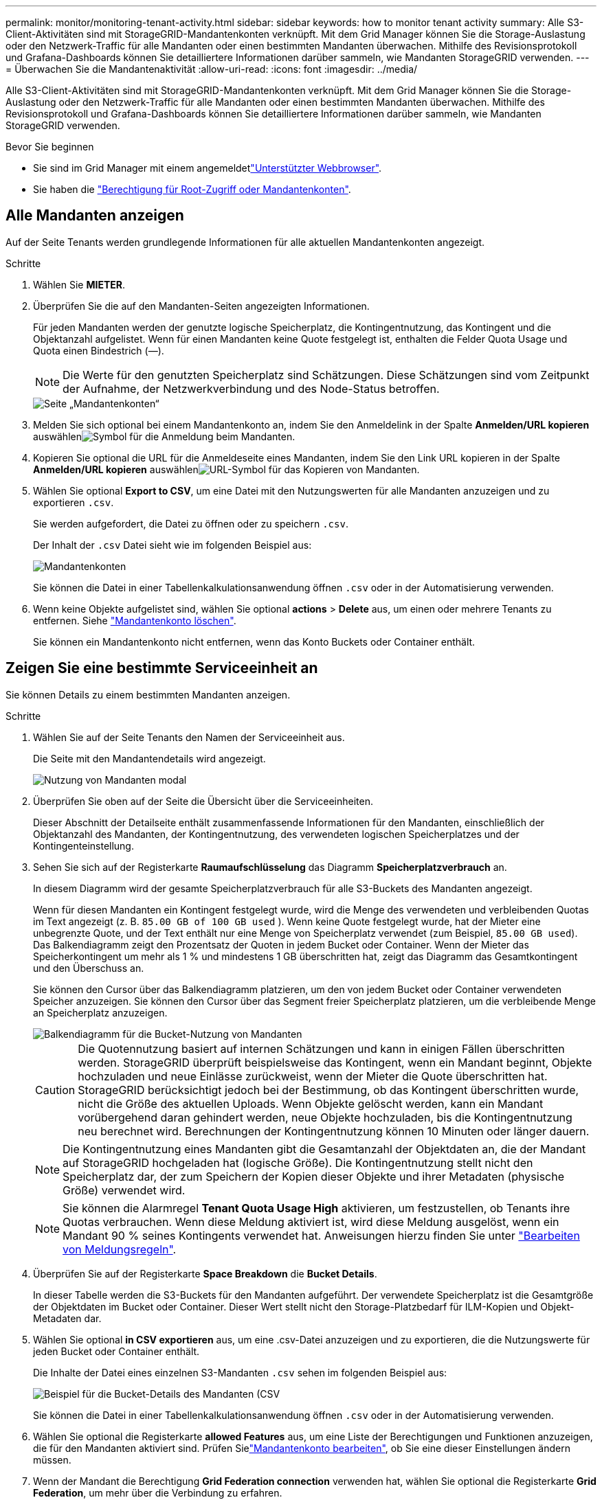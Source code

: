 ---
permalink: monitor/monitoring-tenant-activity.html 
sidebar: sidebar 
keywords: how to monitor tenant activity 
summary: Alle S3-Client-Aktivitäten sind mit StorageGRID-Mandantenkonten verknüpft. Mit dem Grid Manager können Sie die Storage-Auslastung oder den Netzwerk-Traffic für alle Mandanten oder einen bestimmten Mandanten überwachen. Mithilfe des Revisionsprotokoll und Grafana-Dashboards können Sie detailliertere Informationen darüber sammeln, wie Mandanten StorageGRID verwenden. 
---
= Überwachen Sie die Mandantenaktivität
:allow-uri-read: 
:icons: font
:imagesdir: ../media/


[role="lead"]
Alle S3-Client-Aktivitäten sind mit StorageGRID-Mandantenkonten verknüpft. Mit dem Grid Manager können Sie die Storage-Auslastung oder den Netzwerk-Traffic für alle Mandanten oder einen bestimmten Mandanten überwachen. Mithilfe des Revisionsprotokoll und Grafana-Dashboards können Sie detailliertere Informationen darüber sammeln, wie Mandanten StorageGRID verwenden.

.Bevor Sie beginnen
* Sie sind im Grid Manager mit einem angemeldetlink:../admin/web-browser-requirements.html["Unterstützter Webbrowser"].
* Sie haben die link:../admin/admin-group-permissions.html["Berechtigung für Root-Zugriff oder Mandantenkonten"].




== Alle Mandanten anzeigen

Auf der Seite Tenants werden grundlegende Informationen für alle aktuellen Mandantenkonten angezeigt.

.Schritte
. Wählen Sie *MIETER*.
. Überprüfen Sie die auf den Mandanten-Seiten angezeigten Informationen.
+
Für jeden Mandanten werden der genutzte logische Speicherplatz, die Kontingentnutzung, das Kontingent und die Objektanzahl aufgelistet. Wenn für einen Mandanten keine Quote festgelegt ist, enthalten die Felder Quota Usage und Quota einen Bindestrich (&#8212;).

+

NOTE: Die Werte für den genutzten Speicherplatz sind Schätzungen. Diese Schätzungen sind vom Zeitpunkt der Aufnahme, der Netzwerkverbindung und des Node-Status betroffen.

+
image::../media/tenant_accounts_page.png[Seite „Mandantenkonten“]

. Melden Sie sich optional bei einem Mandantenkonto an, indem Sie den Anmeldelink  in der Spalte *Anmelden/URL kopieren* auswählenimage:../media/icon_tenant_sign_in.png["Symbol für die Anmeldung beim Mandanten"].
. Kopieren Sie optional die URL für die Anmeldeseite eines Mandanten, indem Sie den Link URL kopieren in der Spalte *Anmelden/URL kopieren* auswählenimage:../media/icon_tenant_copy_url.png["URL-Symbol für das Kopieren von Mandanten"].
. Wählen Sie optional *Export to CSV*, um eine Datei mit den Nutzungswerten für alle Mandanten anzuzeigen und zu exportieren `.csv`.
+
Sie werden aufgefordert, die Datei zu öffnen oder zu speichern `.csv`.

+
Der Inhalt der `.csv` Datei sieht wie im folgenden Beispiel aus:

+
image::../media/tenant_accounts_example_csv.png[Mandantenkonten, Beispiel .csv]

+
Sie können die Datei in einer Tabellenkalkulationsanwendung öffnen `.csv` oder in der Automatisierung verwenden.

. Wenn keine Objekte aufgelistet sind, wählen Sie optional *actions* > *Delete* aus, um einen oder mehrere Tenants zu entfernen. Siehe link:../admin/deleting-tenant-account.html["Mandantenkonto löschen"].
+
Sie können ein Mandantenkonto nicht entfernen, wenn das Konto Buckets oder Container enthält.





== Zeigen Sie eine bestimmte Serviceeinheit an

Sie können Details zu einem bestimmten Mandanten anzeigen.

.Schritte
. Wählen Sie auf der Seite Tenants den Namen der Serviceeinheit aus.
+
Die Seite mit den Mandantendetails wird angezeigt.

+
image::../media/tenant_usage_modal.png[Nutzung von Mandanten modal]

. Überprüfen Sie oben auf der Seite die Übersicht über die Serviceeinheiten.
+
Dieser Abschnitt der Detailseite enthält zusammenfassende Informationen für den Mandanten, einschließlich der Objektanzahl des Mandanten, der Kontingentnutzung, des verwendeten logischen Speicherplatzes und der Kontingenteinstellung.

. Sehen Sie sich auf der Registerkarte *Raumaufschlüsselung* das Diagramm *Speicherplatzverbrauch* an.
+
In diesem Diagramm wird der gesamte Speicherplatzverbrauch für alle S3-Buckets des Mandanten angezeigt.

+
Wenn für diesen Mandanten ein Kontingent festgelegt wurde, wird die Menge des verwendeten und verbleibenden Quotas im Text angezeigt (z. B. `85.00 GB of 100 GB used` ). Wenn keine Quote festgelegt wurde, hat der Mieter eine unbegrenzte Quote, und der Text enthält nur eine Menge von Speicherplatz verwendet (zum Beispiel, `85.00 GB used`). Das Balkendiagramm zeigt den Prozentsatz der Quoten in jedem Bucket oder Container. Wenn der Mieter das Speicherkontingent um mehr als 1 % und mindestens 1 GB überschritten hat, zeigt das Diagramm das Gesamtkontingent und den Überschuss an.

+
Sie können den Cursor über das Balkendiagramm platzieren, um den von jedem Bucket oder Container verwendeten Speicher anzuzeigen. Sie können den Cursor über das Segment freier Speicherplatz platzieren, um die verbleibende Menge an Speicherplatz anzuzeigen.

+
image::../media/tenant_bucket_space_consumption_GM.png[Balkendiagramm für die Bucket-Nutzung von Mandanten]

+

CAUTION: Die Quotennutzung basiert auf internen Schätzungen und kann in einigen Fällen überschritten werden. StorageGRID überprüft beispielsweise das Kontingent, wenn ein Mandant beginnt, Objekte hochzuladen und neue Einlässe zurückweist, wenn der Mieter die Quote überschritten hat. StorageGRID berücksichtigt jedoch bei der Bestimmung, ob das Kontingent überschritten wurde, nicht die Größe des aktuellen Uploads. Wenn Objekte gelöscht werden, kann ein Mandant vorübergehend daran gehindert werden, neue Objekte hochzuladen, bis die Kontingentnutzung neu berechnet wird. Berechnungen der Kontingentnutzung können 10 Minuten oder länger dauern.

+

NOTE: Die Kontingentnutzung eines Mandanten gibt die Gesamtanzahl der Objektdaten an, die der Mandant auf StorageGRID hochgeladen hat (logische Größe). Die Kontingentnutzung stellt nicht den Speicherplatz dar, der zum Speichern der Kopien dieser Objekte und ihrer Metadaten (physische Größe) verwendet wird.

+

NOTE: Sie können die Alarmregel *Tenant Quota Usage High* aktivieren, um festzustellen, ob Tenants ihre Quotas verbrauchen. Wenn diese Meldung aktiviert ist, wird diese Meldung ausgelöst, wenn ein Mandant 90 % seines Kontingents verwendet hat. Anweisungen hierzu finden Sie unter link:../monitor/editing-alert-rules.html["Bearbeiten von Meldungsregeln"].

. Überprüfen Sie auf der Registerkarte *Space Breakdown* die *Bucket Details*.
+
In dieser Tabelle werden die S3-Buckets für den Mandanten aufgeführt. Der verwendete Speicherplatz ist die Gesamtgröße der Objektdaten im Bucket oder Container. Dieser Wert stellt nicht den Storage-Platzbedarf für ILM-Kopien und Objekt-Metadaten dar.

. Wählen Sie optional *in CSV exportieren* aus, um eine .csv-Datei anzuzeigen und zu exportieren, die die Nutzungswerte für jeden Bucket oder Container enthält.
+
Die Inhalte der Datei eines einzelnen S3-Mandanten `.csv` sehen im folgenden Beispiel aus:

+
image::../media/tenant_bucket_details_csv.png[Beispiel für die Bucket-Details des Mandanten (CSV]

+
Sie können die Datei in einer Tabellenkalkulationsanwendung öffnen `.csv` oder in der Automatisierung verwenden.

. Wählen Sie optional die Registerkarte *allowed Features* aus, um eine Liste der Berechtigungen und Funktionen anzuzeigen, die für den Mandanten aktiviert sind. Prüfen Sielink:../admin/editing-tenant-account.html["Mandantenkonto bearbeiten"], ob Sie eine dieser Einstellungen ändern müssen.
. Wenn der Mandant die Berechtigung *Grid Federation connection* verwenden hat, wählen Sie optional die Registerkarte *Grid Federation*, um mehr über die Verbindung zu erfahren.
+
Siehe link:../admin/grid-federation-overview.html["Was ist Grid Federation?"] und link:../admin/grid-federation-manage-tenants.html["Verwalten Sie die zulässigen Mandanten für den Grid-Verbund"].





== Netzwerkverkehr anzeigen

Wenn Richtlinien zur Traffic-Klassifizierung für einen Mandanten vorhanden sind, überprüfen Sie den Netzwerkverkehr für diesen Mandanten.

.Schritte
. Wählen Sie *CONFIGURATION* > *Network* > *traffic classification*.
+
Die Seite Richtlinien zur Klassifizierung von Verkehrsdaten wird angezeigt, und die vorhandenen Richtlinien sind in der Tabelle aufgeführt.

. Anhand der Liste der Richtlinien können Sie diejenigen ermitteln, die für einen bestimmten Mandanten gelten.
. Um Metriken anzuzeigen, die mit einer Richtlinie verknüpft sind, aktivieren Sie das Optionsfeld links neben der Richtlinie, und wählen Sie *Metriken* aus.
. Analysieren Sie die Diagramme, um zu ermitteln, wie oft die Richtlinie den Datenverkehr einschränkt und ob Sie die Richtlinie anpassen müssen.


Weitere Informationen finden Sie unter link:../admin/managing-traffic-classification-policies.html["Verwalten von Richtlinien zur Verkehrsklassifizierung"] .



== Verwenden Sie das Überwachungsprotokoll

Optional können Sie das Revisionsprotokoll für ein granulareres Monitoring der Aktivitäten eines Mandanten verwenden.

Sie können beispielsweise folgende Informationstypen überwachen:

* Bestimmte Client-Vorgänge, z. B. PUT, GET oder DELETE
* Objektgrößen
* Die ILM-Regel wurde auf Objekte angewendet
* Die Quell-IP von Client-Anforderungen


Audit-Protokolle werden in Textdateien geschrieben, die Sie mit einem Tool Ihrer Wahl analysieren können. Dadurch können Sie Kundenaktivitäten besser verstehen oder ausgereifte Chargeback- und Abrechnungsmodelle implementieren.

Weitere Informationen finden Sie unter link:../audit/index.html["Prüfung von Audit-Protokollen"] .



== Verwenden Sie Prometheus-Kennzahlen

Optional können Sie mit den Prometheus-Kennzahlen Berichte über die Mandantenaktivität erstellen.

* Wählen Sie im Grid Manager die Option *SUPPORT* > *Tools* > *Metriken*. Kunden können vorhandene Dashboards wie S3 Overview zur Überprüfung von Client-Aktivitäten nutzen.
+

NOTE: Die auf der Seite Metriken verfügbaren Tools sind in erster Linie für den technischen Support bestimmt. Einige Funktionen und Menüelemente in diesen Tools sind absichtlich nicht funktionsfähig.

* Wählen Sie oben im Grid Manager das Hilfesymbol aus und wählen Sie *API-Dokumentation*. Sie können die Kennzahlen im Abschnitt „Kennzahlen“ der Grid Management API verwenden, um benutzerdefinierte Alarmregeln und Dashboards für Mandantenaktivitäten zu erstellen.


Weitere Informationen finden Sie unter link:reviewing-support-metrics.html["Prüfen von Support-Kennzahlen"] .

